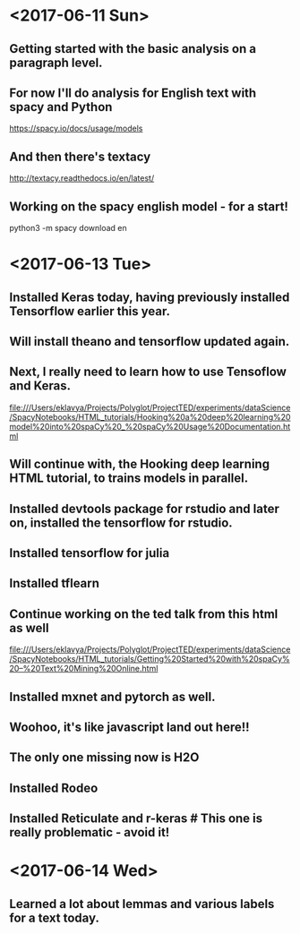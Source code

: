 * <2017-06-11 Sun>

** Getting started with the basic analysis on a paragraph level.


** For now I'll do analysis for English text with spacy and Python

https://spacy.io/docs/usage/models

** And then there's textacy

http://textacy.readthedocs.io/en/latest/

** Working on the spacy english model - for a start!

python3 -m spacy download en

* <2017-06-13 Tue> 

** Installed Keras today, having previously installed Tensorflow earlier this year.

** Will install theano and tensorflow updated again.

** Next, I really need to learn how to use Tensoflow and Keras.


file:///Users/eklavya/Projects/Polyglot/ProjectTED/experiments/dataScience/SpacyNotebooks/HTML_tutorials/Hooking%20a%20deep%20learning%20model%20into%20spaCy%20_%20spaCy%20Usage%20Documentation.html

** Will continue with, the Hooking deep learning HTML tutorial, to trains models in parallel.

** Installed devtools package for rstudio and later on, installed the tensorflow for rstudio.

** Installed tensorflow for julia

** Installed tflearn

** Continue working on the ted talk from this html as well
file:///Users/eklavya/Projects/Polyglot/ProjectTED/experiments/dataScience/SpacyNotebooks/HTML_tutorials/Getting%20Started%20with%20spaCy%20–%20Text%20Mining%20Online.html

** Installed mxnet and pytorch as well.

** Woohoo, it's like javascript land out here!!


**  The only one missing now is H2O


** Installed Rodeo

** Installed Reticulate and r-keras # This one is really problematic - avoid it!


* <2017-06-14 Wed> 

** Learned a lot about lemmas and various labels for a text today.

